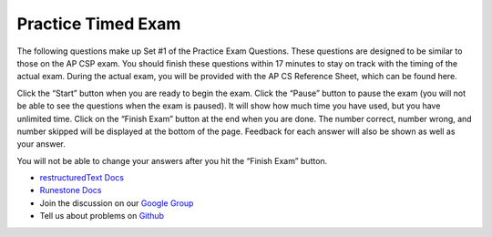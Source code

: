 =====================
Practice Timed Exam
=====================

The following questions make up Set #1 of the Practice Exam Questions. These questions are designed to be similar to those on the AP CSP exam. You should finish these questions within 17 minutes to stay on track with the timing of the actual exam. During the actual exam, you will be provided with the AP CS Reference Sheet, which can be found here.

Click the “Start” button when you are ready to begin the exam. Click the “Pause” button to pause the exam (you will not be able to see the questions when the exam is paused). It will show how much time you have used, but you have unlimited time. Click on the “Finish Exam” button at the end when you are done. The number correct, number wrong, and number skipped will be displayed at the bottom of the page. Feedback for each answer will also be shown as well as your answer.

You will not be able to change your answers after you hit the “Finish Exam” button.

* `restructuredText Docs <http://docutils.sourceforge.net/rst.html>`_
* `Runestone Docs <https://runestone.academy/runestone/static/authorguide/index.html>`_
* Join the discussion on our `Google Group <https://groups.google.com/forum/#!forum/runestone_instructors>`_
* Tell us about problems on `Github <https://github.com/RunestoneInteractive/RunestoneComponents>`_

.. timed:: time_q1


   .. mchoice:: time_test_1_q1

      What color is a stop sign?

      -   red

          +   Red it is.

      -   brown

          -   Not brown.

      -   blue

          -   Not blue.

      -   gray

          -   Not gray.
          